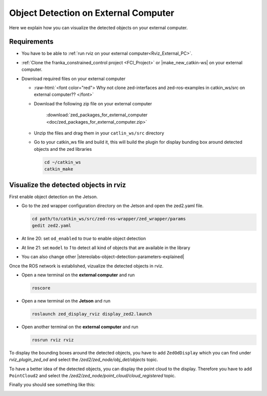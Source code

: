.. _ZED_ROS_Object_Detection:

Object Detection on External Computer
=======================================

.. role:: raw-html(raw)
    :format: html

Here we explain how you can visualize the detected objects on your external computer. 

Requirements
------------

* You have to be able to :ref:`run rviz on your external computer<Rviz_External_PC>`.   

* :ref:`Clone the franka_constrained_control project <FCI_Project>` or |make_new_catkin-ws| on your external computer. 

* Download required files on your external computer
  
  * :raw-html:`<font color="red">  Why not clone zed-interfaces and zed-ros-examples in catkin_ws/src on external computer??   </font>`
  
  * Download the following zip file on your external computer

        :download:`zed_packages_for_external_computer <doc/zed_packages_for_external_computer.zip>` 

  * Unzip the files and drag them in your ``catlin_ws/src`` directory
  * Go to your catkin_ws file and build it, this will build the plugin for display bunding box around detected objects and the zed libraries

    .. code-block:: bash
        
        cd ~/catkin_ws
        catkin_make
  
.. |make_new_catkin-ws| raw:: html

    <a href="http://wiki.ros.org/ROS/Tutorials/InstallingandConfiguringROSEnvironment" target="_blank">make a new catkin workspace</a>

Visualize the detected objects in rviz
----------------------------------------

First enable object detection on the Jetson. 

* Go to the zed wrapper configuration directory on the Jetson and open the zed2.yaml file. 

  .. code-block:: bash

      cd path/to/catkin_ws/src/zed-ros-wrapper/zed_wrapper/params
      gedit zed2.yaml

* At line 20: set ``od_enabled`` to *true* to enable object detection

* At line 21: set ``model`` to *1* to detect all kind of objects that are available in the library

* You can also change other |stereolabs-object-detection-parameters-explained| 

Once the ROS network is established, vizualize the detected objects in rviz. 

* Open a new terminal on the **external computer** and run

  .. code-block:: bash

      roscore

* Open a new terminal on the **Jetson** and run 

  .. code-block:: bash

      roslaunch zed_display_rviz display_zed2.launch

* Open another terminal on the **external computer** and run

  .. code-block:: bash

      rosrun rviz rviz

To display the bounding boxes around the detected objects, you have to add ``ZedOdDisplay`` which you can find under *rviz_plugin_zed_od*
and select the */zed2/zed_node/obj_det/objects* topic. 

To have a better idea of the detected objects, you can display the point cloud to the display. Therefore you have to add ``PointCloud2`` 
and select the */zed2/zed_node/point_cloud/cloud_registered* topic. 

Finally you should see something like this:

.. image:: images/object_detection_rviz.png
    :align: center
    :width: 700px


.. |stereolabs-object-detection-parameters-explained| raw:: html

    <a href="https://www.stereolabs.com/docs/ros/zed-node/#object-detection-parameters-only-zed-2-and-zed-2i" target="_blank">object detection parameters</a>
